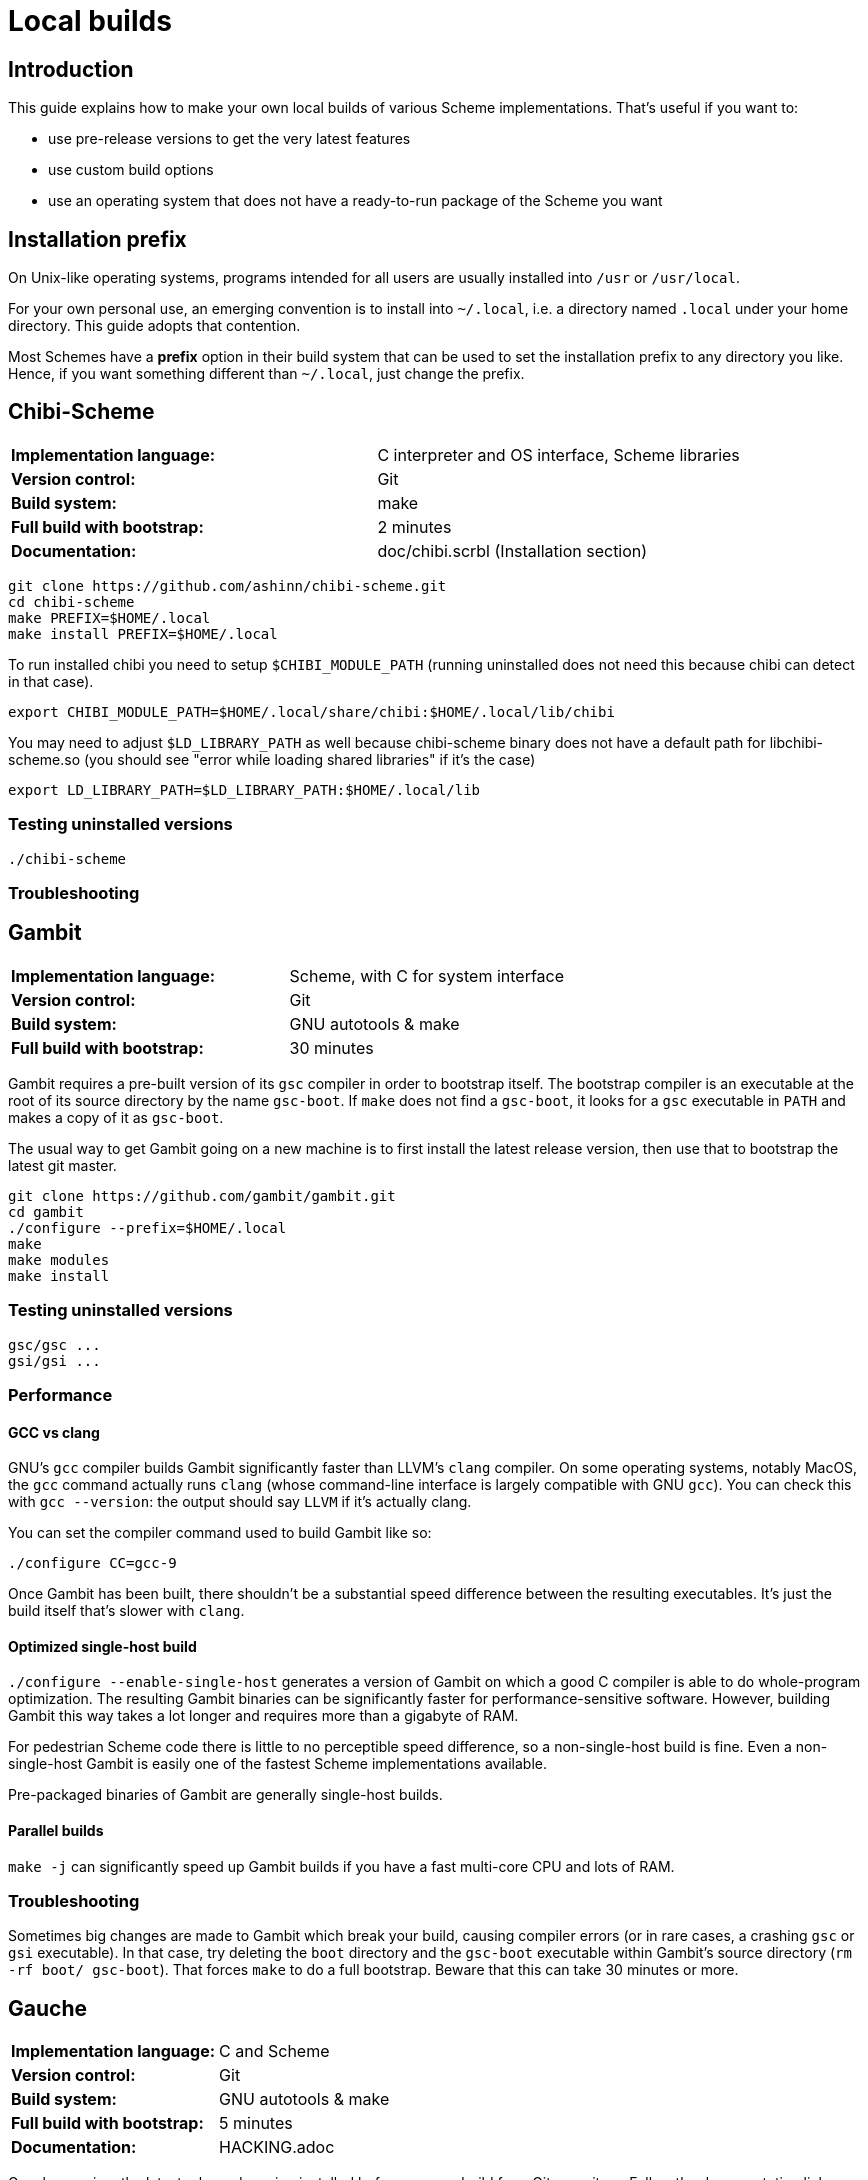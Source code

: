 # Local builds

## Introduction

This guide explains how to make your own local builds of various
Scheme implementations. That's useful if you want to:

* use pre-release versions to get the very latest features

* use custom build options

* use an operating system that does not have a ready-to-run package of
  the Scheme you want

## Installation prefix

On Unix-like operating systems, programs intended for all users are
usually installed into `/usr` or `/usr/local`.

For your own personal use, an emerging convention is to install into
`~/.local`, i.e. a directory named `.local` under your home directory.
This guide adopts that contention.

Most Schemes have a *prefix* option in their build system that can be
used to set the installation prefix to any directory you like. Hence,
if you want something different than `~/.local`, just change the
prefix.

## Chibi-Scheme

|=====
|*Implementation language:*|C interpreter and OS interface, Scheme libraries
|*Version control:*|Git
|*Build system:*|make
|*Full build with bootstrap:*|2 minutes
|*Documentation:*|doc/chibi.scrbl (Installation section)
|=====

-----
git clone https://github.com/ashinn/chibi-scheme.git
cd chibi-scheme
make PREFIX=$HOME/.local
make install PREFIX=$HOME/.local
-----

To run installed chibi you need to setup `$CHIBI_MODULE_PATH` (running
uninstalled does not need this because chibi can detect in that case).

-----
export CHIBI_MODULE_PATH=$HOME/.local/share/chibi:$HOME/.local/lib/chibi
-----

You may need to adjust `$LD_LIBRARY_PATH` as well because chibi-scheme
binary does not have a default path for libchibi-scheme.so (you should
see "error while loading shared libraries" if it's the case)

-----
export LD_LIBRARY_PATH=$LD_LIBRARY_PATH:$HOME/.local/lib
-----

### Testing uninstalled versions

-----
./chibi-scheme
-----

### Troubleshooting

## Gambit

|=====
|*Implementation language:*|Scheme, with C for system interface
|*Version control:*|Git
|*Build system:*|GNU autotools & make
|*Full build with bootstrap:*|30 minutes
|=====

Gambit requires a pre-built version of its `gsc` compiler in order to
bootstrap itself. The bootstrap compiler is an executable at the root
of its source directory by the name `gsc-boot`. If `make` does not
find a `gsc-boot`, it looks for a `gsc` executable in `PATH` and makes
a copy of it as `gsc-boot`.

The usual way to get Gambit going on a new machine is to first install
the latest release version, then use that to bootstrap the latest git
master.

-----
git clone https://github.com/gambit/gambit.git
cd gambit
./configure --prefix=$HOME/.local
make
make modules
make install
-----

### Testing uninstalled versions

-----
gsc/gsc ...
gsi/gsi ...
-----

### Performance

#### GCC vs clang

GNU's `gcc` compiler builds Gambit significantly faster than LLVM's
`clang` compiler. On some operating systems, notably MacOS, the `gcc`
command actually runs `clang` (whose command-line interface is largely
compatible with GNU `gcc`). You can check this with `gcc --version`:
the output should say `LLVM` if it's actually clang.

You can set the compiler command used to build Gambit like so:

`./configure CC=gcc-9`

Once Gambit has been built, there shouldn't be a substantial speed
difference between the resulting executables. It's just the build
itself that's slower with `clang`.

#### Optimized single-host build

`./configure --enable-single-host` generates a version of Gambit on
which a good C compiler is able to do whole-program optimization. The
resulting Gambit binaries can be significantly faster for
performance-sensitive software. However, building Gambit this way
takes a lot longer and requires more than a gigabyte of RAM.

For pedestrian Scheme code there is little to no perceptible speed
difference, so a non-single-host build is fine. Even a non-single-host
Gambit is easily one of the fastest Scheme implementations available.

Pre-packaged binaries of Gambit are generally single-host builds.

#### Parallel builds

`make -j` can significantly speed up Gambit builds if you have a fast
multi-core CPU and lots of RAM.

### Troubleshooting

Sometimes big changes are made to Gambit which break your build,
causing compiler errors (or in rare cases, a crashing `gsc` or `gsi`
executable). In that case, try deleting the `boot` directory and the
`gsc-boot` executable within Gambit's source directory (`rm -rf boot/
gsc-boot`). That forces `make` to do a full bootstrap. Beware that
this can take 30 minutes or more.

## Gauche

|=====
|*Implementation language:*|C and Scheme
|*Version control:*|Git
|*Build system:*|GNU autotools & make
|*Full build with bootstrap:*|5 minutes
|*Documentation:*|HACKING.adoc
|=====


Gauche requires the latest released version installed before you can
build from Git repository. Follow the documentation link below to get
the tarball and install. Remember to add `--prefix` when you
configure:

-----
# Browse http://practical-scheme.net/gauche/download.html
tar -xf Gauche-0.9.9.tgz
cd Gauche-0.9.9
./configure --prefix=$HOME/.local
make
make install
-----

After this, make sure "gosh" is available. If not adjust `$PATH` for
the current shell:

-----
export PATH=$PATH:$HOME/.local/bin
-----

Now you can build from Git, the steps are almost identical as before,
except the new step `./DIST gen`.

-----
git clone https://github.com/shirok/Gauche.git gauche
cd gauche
./DIST gen
./configure --prefix=$HOME/.local
make
make install
-----

### Testing uninstalled versions

-----
src/gosh -ftest
-----
